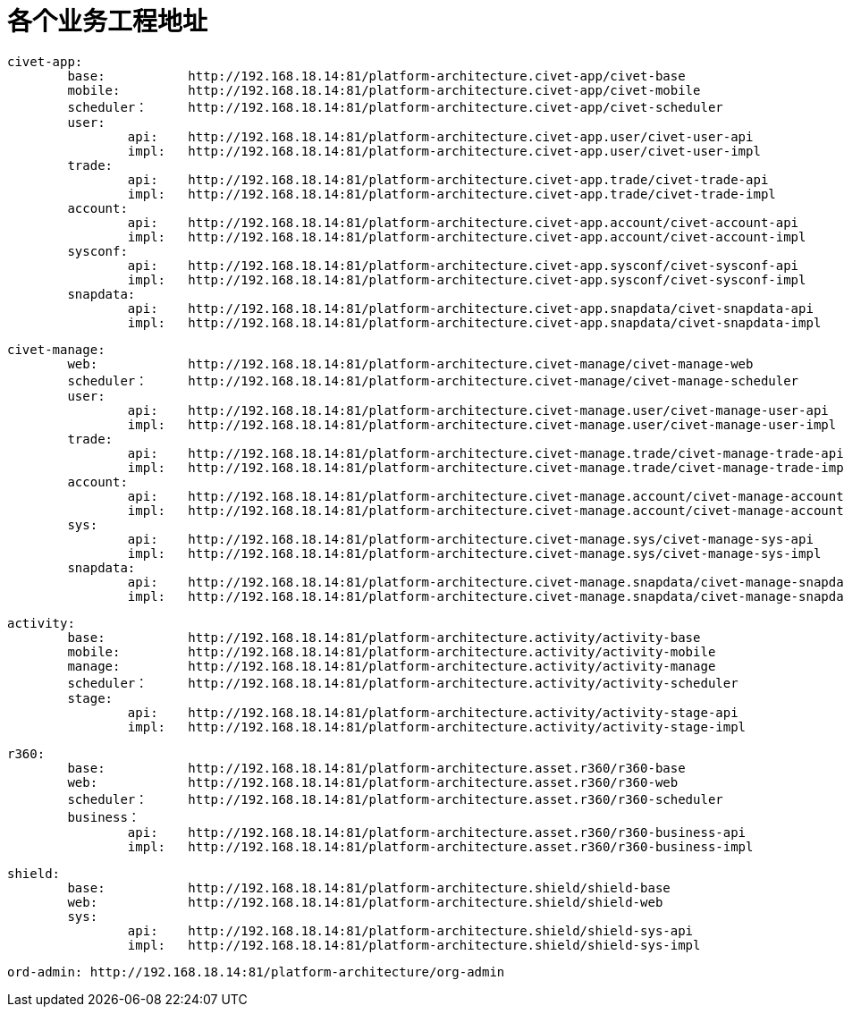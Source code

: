 = 各个业务工程地址

	civet-app:
		base:		http://192.168.18.14:81/platform-architecture.civet-app/civet-base
		mobile:		http://192.168.18.14:81/platform-architecture.civet-app/civet-mobile
		scheduler：	http://192.168.18.14:81/platform-architecture.civet-app/civet-scheduler
		user:
			api:	http://192.168.18.14:81/platform-architecture.civet-app.user/civet-user-api
			impl:	http://192.168.18.14:81/platform-architecture.civet-app.user/civet-user-impl
		trade:
			api:	http://192.168.18.14:81/platform-architecture.civet-app.trade/civet-trade-api
			impl:	http://192.168.18.14:81/platform-architecture.civet-app.trade/civet-trade-impl
		account:
			api:	http://192.168.18.14:81/platform-architecture.civet-app.account/civet-account-api
			impl:	http://192.168.18.14:81/platform-architecture.civet-app.account/civet-account-impl
		sysconf:
			api:	http://192.168.18.14:81/platform-architecture.civet-app.sysconf/civet-sysconf-api
			impl:	http://192.168.18.14:81/platform-architecture.civet-app.sysconf/civet-sysconf-impl
		snapdata:
			api:	http://192.168.18.14:81/platform-architecture.civet-app.snapdata/civet-snapdata-api
			impl:	http://192.168.18.14:81/platform-architecture.civet-app.snapdata/civet-snapdata-impl


	civet-manage:
		web:		http://192.168.18.14:81/platform-architecture.civet-manage/civet-manage-web
		scheduler：	http://192.168.18.14:81/platform-architecture.civet-manage/civet-manage-scheduler
		user:
			api:	http://192.168.18.14:81/platform-architecture.civet-manage.user/civet-manage-user-api
			impl:	http://192.168.18.14:81/platform-architecture.civet-manage.user/civet-manage-user-impl
		trade:
			api:	http://192.168.18.14:81/platform-architecture.civet-manage.trade/civet-manage-trade-api
			impl:	http://192.168.18.14:81/platform-architecture.civet-manage.trade/civet-manage-trade-impl
		account:
			api:	http://192.168.18.14:81/platform-architecture.civet-manage.account/civet-manage-account-api
			impl:	http://192.168.18.14:81/platform-architecture.civet-manage.account/civet-manage-account-impl
		sys:
			api:	http://192.168.18.14:81/platform-architecture.civet-manage.sys/civet-manage-sys-api
			impl:	http://192.168.18.14:81/platform-architecture.civet-manage.sys/civet-manage-sys-impl
		snapdata:
			api:	http://192.168.18.14:81/platform-architecture.civet-manage.snapdata/civet-manage-snapdata-api
			impl:	http://192.168.18.14:81/platform-architecture.civet-manage.snapdata/civet-manage-snapdata-impl



	activity:
		base:		http://192.168.18.14:81/platform-architecture.activity/activity-base
		mobile:		http://192.168.18.14:81/platform-architecture.activity/activity-mobile
		manage:		http://192.168.18.14:81/platform-architecture.activity/activity-manage
		scheduler：	http://192.168.18.14:81/platform-architecture.activity/activity-scheduler
		stage:
			api:	http://192.168.18.14:81/platform-architecture.activity/activity-stage-api
			impl:	http://192.168.18.14:81/platform-architecture.activity/activity-stage-impl

	r360:
		base:		http://192.168.18.14:81/platform-architecture.asset.r360/r360-base
		web:		http://192.168.18.14:81/platform-architecture.asset.r360/r360-web
		scheduler：	http://192.168.18.14:81/platform-architecture.asset.r360/r360-scheduler
		business：
			api:	http://192.168.18.14:81/platform-architecture.asset.r360/r360-business-api
			impl:	http://192.168.18.14:81/platform-architecture.asset.r360/r360-business-impl

	shield:
		base:		http://192.168.18.14:81/platform-architecture.shield/shield-base
		web:		http://192.168.18.14:81/platform-architecture.shield/shield-web
		sys:
			api:	http://192.168.18.14:81/platform-architecture.shield/shield-sys-api
			impl:	http://192.168.18.14:81/platform-architecture.shield/shield-sys-impl

	ord-admin: http://192.168.18.14:81/platform-architecture/org-admin